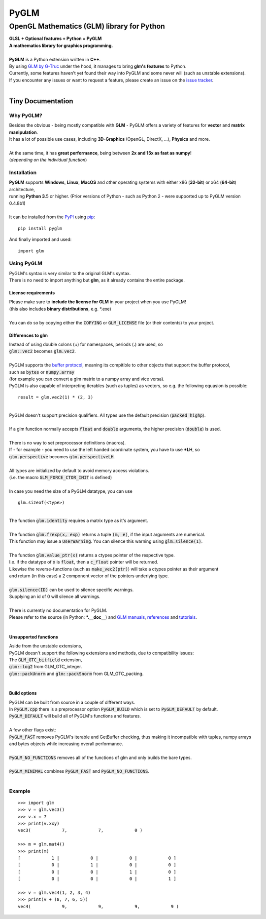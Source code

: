 
#####
PyGLM
#####

*********************************************
OpenGL Mathematics \(GLM\) library for Python
*********************************************
| **GLSL \+ Optional features \+ Python \= PyGLM**
| **A mathematics library for graphics programming\.**
| 
| **PyGLM** is a Python extension written in **C\+\+**\. 
| By using `GLM by G\-Truc <https://glm.g-truc.net>`_ under the hood\, it manages to bring **glm\'s features** to Python\.  
| Currently\, some features haven\'t yet found their way into PyGLM and some never will \(such as unstable extensions\)\.
| If you encounter any issues or want to request a feature\, please create an issue on the `issue tracker <https://github.com/Zuzu-Typ/PyGLM/issues>`_\.
| 

Tiny Documentation
==================

Why PyGLM\?
-----------
| Besides the obvious \- being mostly compatible with **GLM** \- PyGLM offers a variety of features for **vector** and **matrix manipulation**\.
| It has a lot of possible use cases\, including **3D\-Graphics** \(OpenGL\, DirectX\, \.\.\.\)\, **Physics** and more\.
| 
| At the same time\, it has **great performance**\, being between **2x and 15x as fast as numpy\!**
| \(*depending on the individual function*\)

Installation
------------
| **PyGLM** supports **Windows**\, **Linux**\, **MacOS** and other operating systems with either x86 \(**32\-bit**\) or x64 \(**64\-bit**\) architecture\, 
| running **Python 3**\.5 or higher\. \(Prior versions of Python \- such as Python 2 \- were supported up to PyGLM version 0\.4\.8b1\)
| 
| It can be installed from the `PyPI <https://pypi.python.org/pypi/PyGLM>`_ using `pip <https://pip.pypa.io/en/stable/>`_\:


::

    pip install pyglm


| And finally imported and used\:


::

    import glm



Using PyGLM
-----------
| PyGLM\'s syntax is very similar to the original GLM\'s syntax\.
| There is no need to import anything but **glm**\, as it already contains the entire package\.

License requirements
^^^^^^^^^^^^^^^^^^^^
| Please make sure to **include the license for GLM** in your project when you use PyGLM\!
| \(this also includes **binary distributions**\, e\.g\. \*\.exe\)
| 
| You can do so by copying either the :code:`COPYING` or :code:`GLM_LICENSE` file \(or their contents\) to your project\.

Differences to glm
^^^^^^^^^^^^^^^^^^
| Instead of using double colons \(**\:\:**\) for namespaces\, periods \(**\.**\) are used\, so
| :code:`glm::vec2` becomes :code:`glm.vec2`\.
| 
| PyGLM supports the `buffer protocol <https://docs.python.org/3/c-api/buffer.html>`_\, meaning its compitible to other objects that support the buffer protocol\,
| such as :code:`bytes` or :code:`numpy.array` 
| \(for example you can convert a glm matrix to a numpy array and vice versa\)\.
| PyGLM is also capable of interpreting iterables \(such as tuples\) as vectors\, so e\.g\. the following equasion is possible\:


::

    result = glm.vec2(1) * (2, 3)


| 
| PyGLM doesn\'t support precision qualifiers\. All types use the default precision \(:code:`packed_highp`\)\.
| 
| If a glm function normally accepts :code:`float` and :code:`double` arguments\, the higher precision \(:code:`double`\) is used\.
| 
| There is no way to set preprocessor definitions \(macros\)\.
| If \- for example \- you need to use the left handed coordinate system\, you have to use **\*LH**\, so
| :code:`glm.perspective` becomes :code:`glm.perspectiveLH`\.
| 
| All types are initialized by default to avoid memory access violations\.
| \(i\.e\. the macro :code:`GLM_FORCE_CTOR_INIT` is defined\)
| 
| In case you need the size of a PyGLM datatype\, you can use 


::

    glm.sizeof(<type>)


| 
| The function :code:`glm.identity` requires a matrix type as it\'s argument\.
| 
| The function :code:`glm.frexp(x, exp)` returns a tuple :code:`(m, e)`\, if the input arguments are numerical\.
| This function may issue a :code:`UserWarning`\. You can silence this warning using :code:`glm.silence(1)`\.
| 
| The function :code:`glm.value_ptr(x)` returns a ctypes pointer of the respective type\.
| I\.e\. if the datatype of :code:`x` is :code:`float`\, then a :code:`c_float` pointer will be returned\.
| Likewise the reverse\-functions \(such as :code:`make_vec2(ptr)`\) will take a ctypes pointer as their argument
| and return \(in this case\) a 2 component vector of the pointers underlying type\.
| 
| :code:`glm.silence(ID)` can be used to silence specific warnings\.
| Supplying an id of 0 will silence all warnings\.
| 
| There is currently no documentation for PyGLM\.
| Please refer to the source \(in Python\: **\*\.\_\_doc\_\_**\) and `GLM manuals <https://github.com/g-truc/glm/blob/master/manual.md>`_\, `references <https://glm.g-truc.net/0.9.9/api/modules.html>`_ and `tutorials <https://learnopengl.com/>`_\.
| 

Unsupported functions
^^^^^^^^^^^^^^^^^^^^^
| Aside from the unstable extensions\,
| PyGLM doesn\'t support the following extensions and methods\, due to compatibility issues\:
| The :code:`GLM_GTC_bitfield` extension\,
| :code:`glm::log2` from GLM\_GTC\_integer\.
| :code:`glm::packUnorm` and :code:`glm::packSnorm` from GLM\_GTC\_packing\.
| 

Build options
^^^^^^^^^^^^^
| PyGLM can be built from source in a couple of different ways\.
| In :code:`PyGLM.cpp` there is a preprocessor option :code:`PyGLM_BUILD` which is set to :code:`PyGLM_DEFAULT` by default\.
| :code:`PyGLM_DEFAULT` will build all of PyGLM\'s functions and features\.
| 
| A few other flags exist\:
| :code:`PyGLM_FAST` removes PyGLM\'s iterable and GetBuffer checking\, thus making it incompatible with tuples\, numpy arrays and bytes objects while increasing overall performance\.
| 
| :code:`PyGLM_NO_FUNCTIONS` removes all of the functions of glm and only builds the bare types\.
| 
| :code:`PyGLM_MINIMAL` combines :code:`PyGLM_FAST` and :code:`PyGLM_NO_FUNCTIONS`\.
| 

Example
-------


::


    >>> import glm
    >>> v = glm.vec3()
    >>> v.x = 7
    >>> print(v.xxy)
    vec3(            7,            7,            0 )

    >>> m = glm.mat4()
    >>> print(m)
    [            1 |            0 |            0 |            0 ]
    [            0 |            1 |            0 |            0 ]
    [            0 |            0 |            1 |            0 ]
    [            0 |            0 |            0 |            1 ]

    >>> v = glm.vec4(1, 2, 3, 4)
    >>> print(v + (8, 7, 6, 5))
    vec4(            9,            9,            9,            9 )




